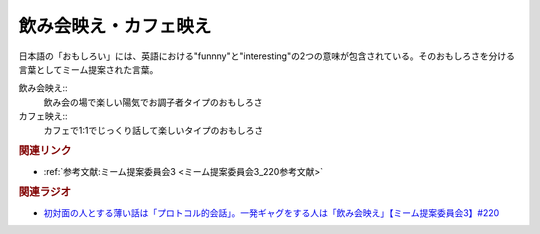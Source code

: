 飲み会映え・カフェ映え
==========================================
.. glossary::
    飲み会映え : の
    カフェ映え : か

日本語の「おもしろい」には、英語における"funnny"と"interesting"の2つの意味が包含されている。そのおもしろさを分ける言葉としてミーム提案された言葉。

飲み会映え::
  飲み会の場で楽しい陽気でお調子者タイプのおもしろさ

カフェ映え::
  カフェで1:1でじっくり話して楽しいタイプのおもしろさ

.. rubric:: 関連リンク
* :ref:`参考文献:ミーム提案委員会3 <ミーム提案委員会3_220参考文献>`

.. rubric:: 関連ラジオ
* `初対面の人とする薄い話は「プロトコル的会話」。一発ギャグをする人は「飲み会映え」【ミーム提案委員会3】#220`_

.. _初対面の人とする薄い話は「プロトコル的会話」。一発ギャグをする人は「飲み会映え」【ミーム提案委員会3】#220: https://www.youtube.com/watch?v=tJlfBVDc28U

